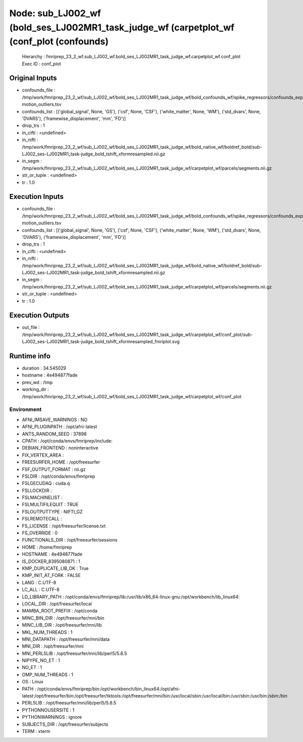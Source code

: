 Node: sub_LJ002_wf (bold_ses_LJ002MR1_task_judge_wf (carpetplot_wf (conf_plot (confounds)
=========================================================================================


 Hierarchy : fmriprep_23_2_wf.sub_LJ002_wf.bold_ses_LJ002MR1_task_judge_wf.carpetplot_wf.conf_plot
 Exec ID : conf_plot


Original Inputs
---------------


* confounds_file : /tmp/work/fmriprep_23_2_wf/sub_LJ002_wf/bold_ses_LJ002MR1_task_judge_wf/bold_confounds_wf/spike_regressors/confounds_expansion_desc-motion_outliers.tsv
* confounds_list : [('global_signal', None, 'GS'), ('csf', None, 'CSF'), ('white_matter', None, 'WM'), ('std_dvars', None, 'DVARS'), ('framewise_displacement', 'mm', 'FD')]
* drop_trs : 1
* in_cifti : <undefined>
* in_nifti : /tmp/work/fmriprep_23_2_wf/sub_LJ002_wf/bold_ses_LJ002MR1_task_judge_wf/bold_native_wf/boldref_bold/sub-LJ002_ses-LJ002MR1_task-judge_bold_tshift_xformresampled.nii.gz
* in_segm : /tmp/work/fmriprep_23_2_wf/sub_LJ002_wf/bold_ses_LJ002MR1_task_judge_wf/carpetplot_wf/parcels/segments.nii.gz
* str_or_tuple : <undefined>
* tr : 1.0


Execution Inputs
----------------


* confounds_file : /tmp/work/fmriprep_23_2_wf/sub_LJ002_wf/bold_ses_LJ002MR1_task_judge_wf/bold_confounds_wf/spike_regressors/confounds_expansion_desc-motion_outliers.tsv
* confounds_list : [('global_signal', None, 'GS'), ('csf', None, 'CSF'), ('white_matter', None, 'WM'), ('std_dvars', None, 'DVARS'), ('framewise_displacement', 'mm', 'FD')]
* drop_trs : 1
* in_cifti : <undefined>
* in_nifti : /tmp/work/fmriprep_23_2_wf/sub_LJ002_wf/bold_ses_LJ002MR1_task_judge_wf/bold_native_wf/boldref_bold/sub-LJ002_ses-LJ002MR1_task-judge_bold_tshift_xformresampled.nii.gz
* in_segm : /tmp/work/fmriprep_23_2_wf/sub_LJ002_wf/bold_ses_LJ002MR1_task_judge_wf/carpetplot_wf/parcels/segments.nii.gz
* str_or_tuple : <undefined>
* tr : 1.0


Execution Outputs
-----------------


* out_file : /tmp/work/fmriprep_23_2_wf/sub_LJ002_wf/bold_ses_LJ002MR1_task_judge_wf/carpetplot_wf/conf_plot/sub-LJ002_ses-LJ002MR1_task-judge_bold_tshift_xformresampled_fmriplot.svg


Runtime info
------------


* duration : 34.545029
* hostname : 4e494877fade
* prev_wd : /tmp
* working_dir : /tmp/work/fmriprep_23_2_wf/sub_LJ002_wf/bold_ses_LJ002MR1_task_judge_wf/carpetplot_wf/conf_plot


Environment
~~~~~~~~~~~


* AFNI_IMSAVE_WARNINGS : NO
* AFNI_PLUGINPATH : /opt/afni-latest
* ANTS_RANDOM_SEED : 37898
* CPATH : /opt/conda/envs/fmriprep/include:
* DEBIAN_FRONTEND : noninteractive
* FIX_VERTEX_AREA : 
* FREESURFER_HOME : /opt/freesurfer
* FSF_OUTPUT_FORMAT : nii.gz
* FSLDIR : /opt/conda/envs/fmriprep
* FSLGECUDAQ : cuda.q
* FSLLOCKDIR : 
* FSLMACHINELIST : 
* FSLMULTIFILEQUIT : TRUE
* FSLOUTPUTTYPE : NIFTI_GZ
* FSLREMOTECALL : 
* FS_LICENSE : /opt/freesurfer/license.txt
* FS_OVERRIDE : 0
* FUNCTIONALS_DIR : /opt/freesurfer/sessions
* HOME : /home/fmriprep
* HOSTNAME : 4e494877fade
* IS_DOCKER_8395080871 : 1
* KMP_DUPLICATE_LIB_OK : True
* KMP_INIT_AT_FORK : FALSE
* LANG : C.UTF-8
* LC_ALL : C.UTF-8
* LD_LIBRARY_PATH : /opt/conda/envs/fmriprep/lib:/usr/lib/x86_64-linux-gnu:/opt/workbench/lib_linux64:
* LOCAL_DIR : /opt/freesurfer/local
* MAMBA_ROOT_PREFIX : /opt/conda
* MINC_BIN_DIR : /opt/freesurfer/mni/bin
* MINC_LIB_DIR : /opt/freesurfer/mni/lib
* MKL_NUM_THREADS : 1
* MNI_DATAPATH : /opt/freesurfer/mni/data
* MNI_DIR : /opt/freesurfer/mni
* MNI_PERL5LIB : /opt/freesurfer/mni/lib/perl5/5.8.5
* NIPYPE_NO_ET : 1
* NO_ET : 1
* OMP_NUM_THREADS : 1
* OS : Linux
* PATH : /opt/conda/envs/fmriprep/bin:/opt/workbench/bin_linux64:/opt/afni-latest:/opt/freesurfer/bin:/opt/freesurfer/tktools:/opt/freesurfer/mni/bin:/usr/local/sbin:/usr/local/bin:/usr/sbin:/usr/bin:/sbin:/bin
* PERL5LIB : /opt/freesurfer/mni/lib/perl5/5.8.5
* PYTHONNOUSERSITE : 1
* PYTHONWARNINGS : ignore
* SUBJECTS_DIR : /opt/freesurfer/subjects
* TERM : xterm

